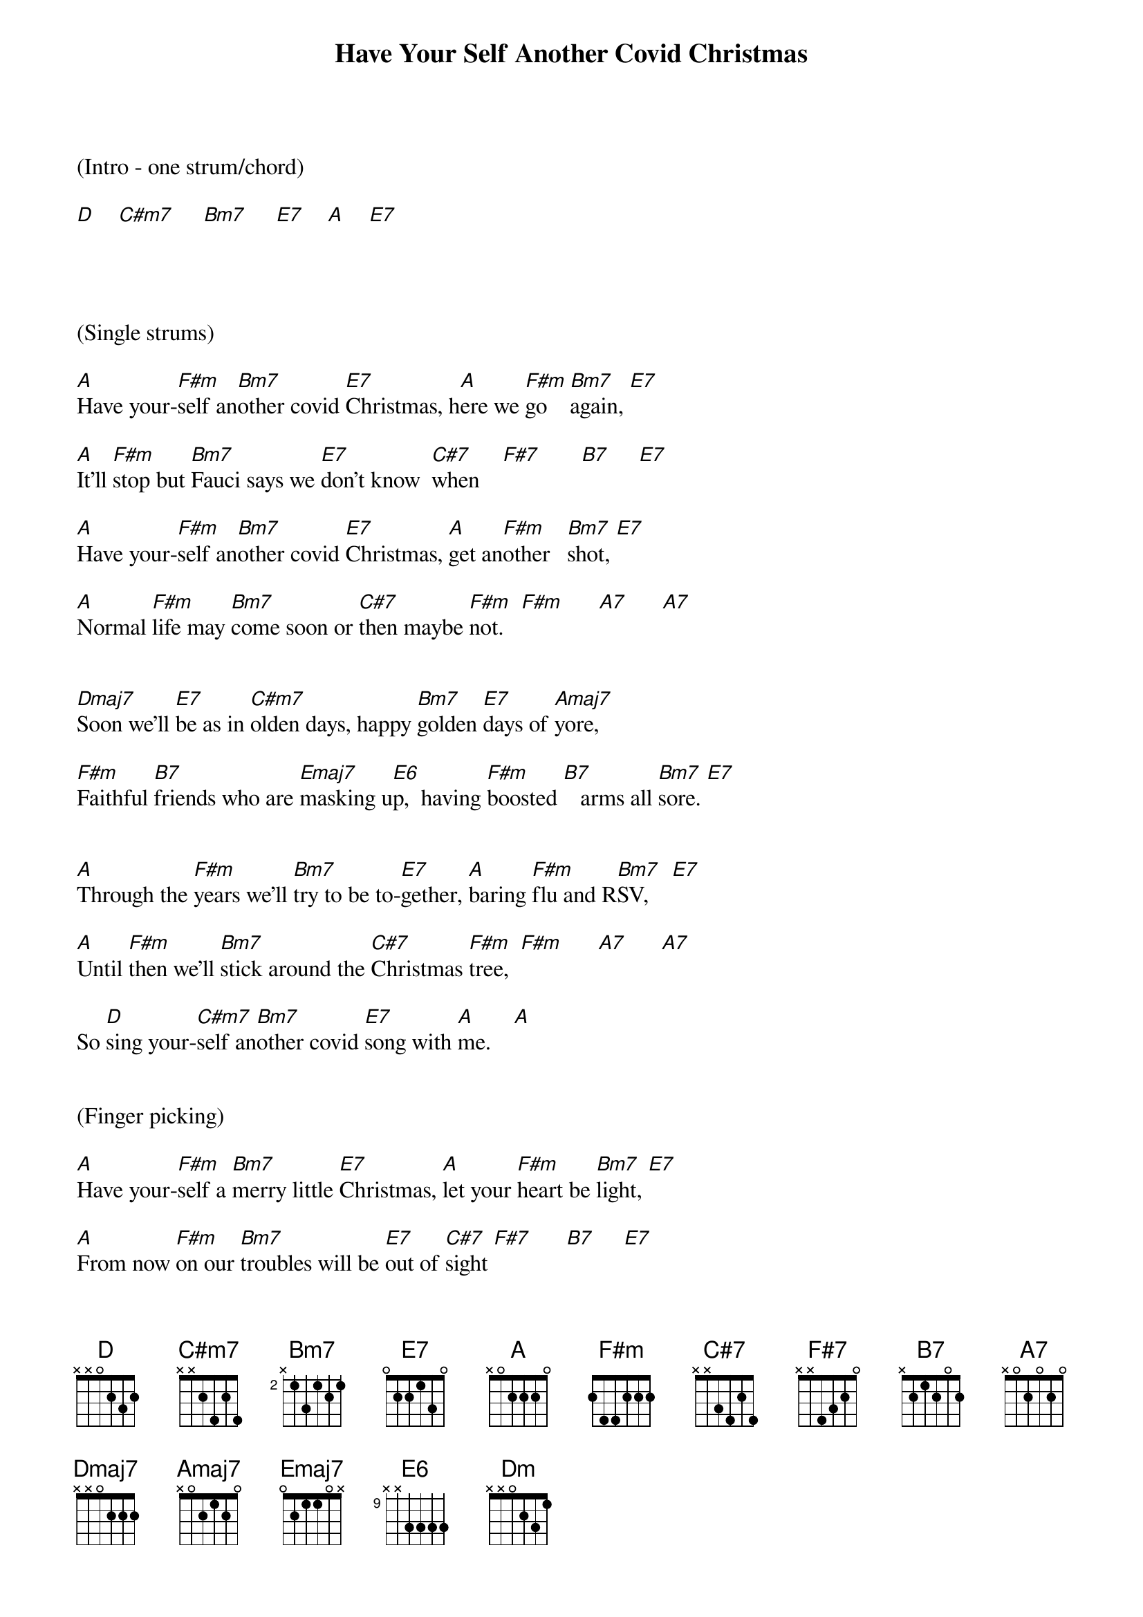 {title:Have Your Self Another Covid Christmas}
{key:A}




(Intro - one strum/chord)

[D]    [C#m7]     [Bm7]     [E7]    [A]    [E7]




(Single strums)

[A]Have your-[F#m]self an[Bm7]other covid [E7]Christmas, h[A]ere we [F#m]go    [Bm7]again, [E7]

[A]It’ll [F#m]stop but [Bm7]Fauci says we [E7]don’t know  [C#7]when    [F#7]       [B7]     [E7]

[A]Have your-[F#m]self an[Bm7]other covid [E7]Christmas, [A]get an[F#m]other   [Bm7]shot, [E7]

[A]Normal [F#m]life may [Bm7]come soon or [C#7]then maybe [F#m]not.   [F#m]      [A7]      [A7]


[Dmaj7]Soon we'll [E7]be as in [C#m7]olden days, happy [Bm7]golden [E7]days of [Amaj7]yore,

[F#m]Faithful [B7]friends who are [Emaj7]masking u[E6]p,  having [F#m]boosted [B7]   arms all [Bm7]sore. [E7]


[A]Through the [F#m]years we’ll [Bm7]try to be to-[E7]gether, [A]baring [F#m]flu and R[Bm7]SV,    [E7]

[A]Until [F#m]then we’ll [Bm7]stick around the [C#7]Christmas [F#m]tree,  [F#m]      [A7]      [A7]

So [D]sing your-[C#m7]self an[Bm7]other covid [E7]song with [A]me.    [A]


(Finger picking)

[A]Have your-[F#m]self a [Bm7]merry little [E7]Christmas, [A]let your [F#m]heart be [Bm7]light, [E7]

[A]From now [F#m]on our [Bm7]troubles will be [E7]out of [C#7]sight [F#7]      [B7]     [E7]


[A]Have your-[F#m]self a [Bm7]merry little [E7]Christmas, [A]make the [F#m]Yuletide [Bm7]gay,  [E7]

[A]From now [F#m]on, our [Bm7]troubles will be [C#7]miles a-[F#m]way.   [F#m]      [A7]      [A7]


[Dmaj7]Here we [E7]are as in [C#m7]olden days, happy [Bm7]golden [E7]days of [Amaj7]yore,

[F#m]Faithful [B7]friends who are [Emaj7]dear to u[E6]s,  gather [F#m]near to [B7]us    once [Bm7]more. [E7]


[A]Through the [F#m]years we [Bm7]all will be to-[E7]gether, [A]if the [F#m]fates al-[Bm7]low,  [E7]

[A]Hang a [F#m]shining [Bm7]star upon the [C#7]highest [F#m]bough, [F#m]      [A7]      [A7]

&blue:(Single strums)                                          (Slowly)
So [D]have your-[C#m7]self a [Bm7]merry little [E7]Christmas [D]now.  [Dm]/     [A] /
